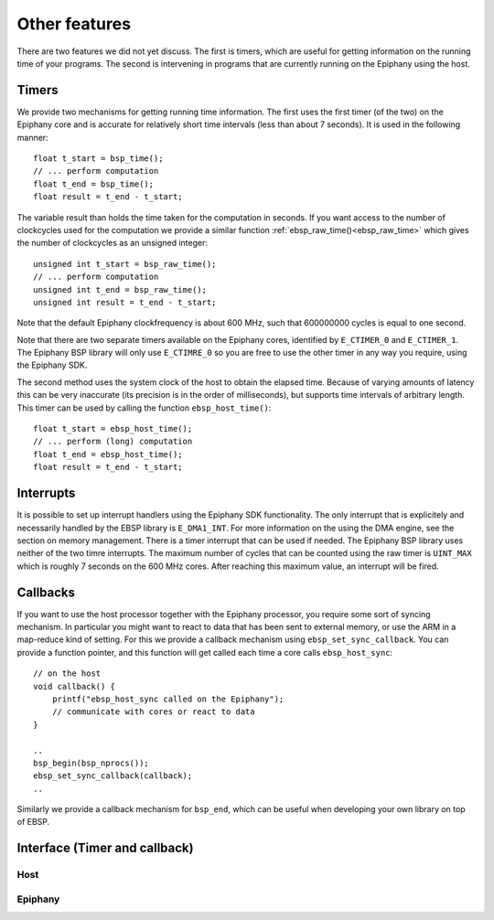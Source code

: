 .. sectionauthor:: Jan-Willem Buurlage <janwillem@buurlagewits.nl>

.. highlight:: c

Other features
==============

There are two features we did not yet discuss. The first is timers, which are useful for getting information on the running time of your programs. The second is intervening in programs that are currently running on the Epiphany using the host.

Timers
------

We provide two mechanisms for getting running time information. The first uses the first timer (of the two) on the Epiphany core and is accurate for relatively short time intervals (less than about 7 seconds). It is used in the following manner::

    float t_start = bsp_time();
    // ... perform computation
    float t_end = bsp_time();
    float result = t_end - t_start;

The variable result than holds the time taken for the computation in seconds. If you want access to the number of clockcycles used for the computation we provide a similar function :ref:`ebsp_raw_time()<ebsp_raw_time>` which gives the number of clockcycles as an unsigned integer::

    unsigned int t_start = bsp_raw_time();
    // ... perform computation
    unsigned int t_end = bsp_raw_time();
    unsigned int result = t_end - t_start;

Note that the default Epiphany clockfrequency is about 600 MHz, such that 600000000 cycles is equal to one second.

Note that there are two separate timers available on the Epiphany cores, identified by ``E_CTIMER_0`` and ``E_CTIMER_1``. The Epiphany BSP library will only use ``E_CTIMRE_0`` so you are free to use the other timer in any way you require, using the Epiphany SDK.

The second method uses the system clock of the host to obtain the elapsed time. Because of varying amounts of latency this can be very inaccurate (its precision is in the order of milliseconds), but supports time intervals of arbitrary length. This timer can be used by calling the function ``ebsp_host_time()``::

    float t_start = ebsp_host_time();
    // ... perform (long) computation
    float t_end = ebsp_host_time();
    float result = t_end - t_start;

Interrupts
----------

It is possible to set up interrupt handlers using the Epiphany SDK functionality. The only interrupt that is explicitely and necessarily handled by the EBSP library is ``E_DMA1_INT``. For more information on the using the DMA engine, see the section on memory management. There is a timer interrupt that can be used if needed. The Epiphany BSP library uses neither of the two timre interrupts. The maximum number of cycles that can be counted using the raw timer is ``UINT_MAX`` which is roughly 7 seconds on the 600 MHz cores. After reaching this maximum value, an interrupt will be fired.

Callbacks
---------

If you want to use the host processor together with the Epiphany processor, you require some sort of syncing mechanism. In particular you might want to react to data that has been sent to external memory, or use the ARM in a map-reduce kind of setting. For this we provide a callback mechanism using ``ebsp_set_sync_callback``. You can provide a function pointer, and this function will get called each time a core calls ``ebsp_host_sync``::

    // on the host
    void callback() {
        printf("ebsp_host_sync called on the Epiphany");
        // communicate with cores or react to data
    }

    ..
    bsp_begin(bsp_nprocs());
    ebsp_set_sync_callback(callback);
    ..

Similarly we provide a callback mechanism for ``bsp_end``, which can be useful when developing your own library on top of EBSP.

Interface (Timer and callback)
------------------------------

Host
^^^^

.. doxygenfunction:: ebsp_set_sync_callback
   :project: ebsp_host

.. doxygenfunction:: ebsp_set_end_callback
   :project: ebsp_host

Epiphany
^^^^^^^^

.. doxygenfunction:: bsp_time
   :project: ebsp_e

.. _ebsp_raw_time:
.. doxygenfunction:: ebsp_raw_time
   :project: ebsp_e

.. doxygenfunction:: ebsp_host_time
   :project: ebsp_e
